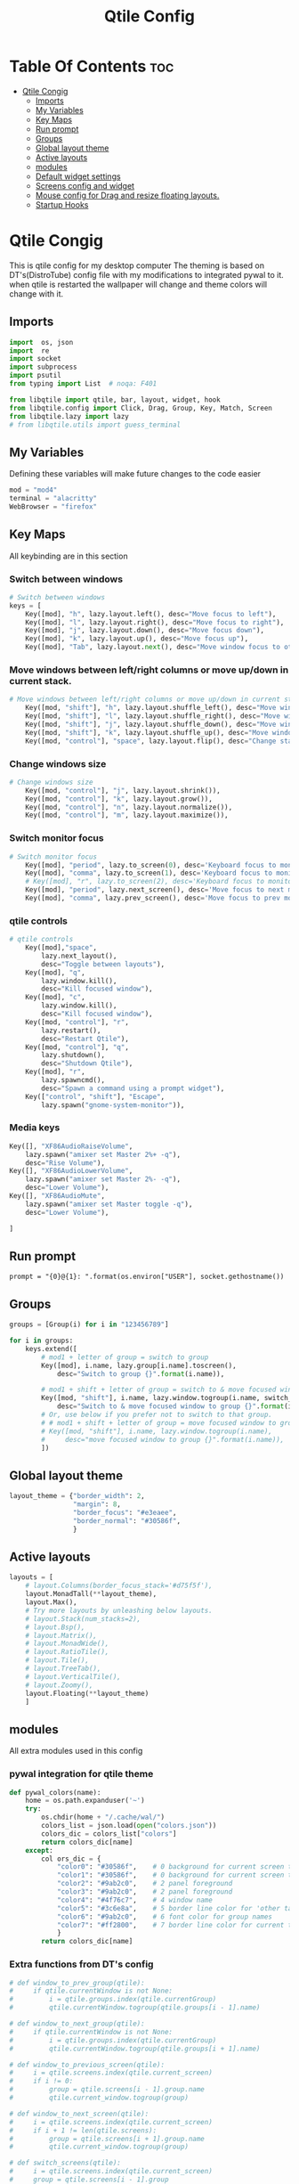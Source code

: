 #+TITLE: Qtile Config
#+PROPERTY: header-args :tangle config.py
* Table Of Contents :toc:
- [[#qtile-congig][Qtile Congig]]
  - [[#imports][Imports]]
  - [[#my-variables][My Variables]]
  - [[#key-maps][Key Maps]]
  - [[#run-prompt][Run prompt]]
  - [[#groups][Groups]]
  - [[#global-layout-theme][Global layout theme]]
  - [[#active-layouts][Active layouts]]
  - [[#modules][modules]]
  - [[#default-widget-settings][Default widget settings]]
  - [[#screens-config-and-widget][Screens config and widget]]
  - [[#mouse-config-for-drag-and-resize-floating-layouts][Mouse config for Drag and resize floating layouts.]]
  - [[#startup-hooks][Startup Hooks]]

* Qtile Congig
This is qtile config for my desktop computer
The theming is based on DT's(DistroTube) config file with my modifications to integrated pywal to it.
when qtile is restarted the wallpaper will change and theme colors will change with it.

** Imports
#+begin_src python
import  os, json
import  re
import socket
import subprocess
import psutil
from typing import List  # noqa: F401

from libqtile import qtile, bar, layout, widget, hook
from libqtile.config import Click, Drag, Group, Key, Match, Screen
from libqtile.lazy import lazy
# from libqtile.utils import guess_terminal
#+end_src

** My Variables
Defining these variables will make future changes to the code easier

#+begin_src python
mod = "mod4"
terminal = "alacritty"
WebBrowser = "firefox"
#+end_src

** Key Maps
All keybinding are in this section

*** Switch between windows
#+begin_src python
# Switch between windows
keys = [
    Key([mod], "h", lazy.layout.left(), desc="Move focus to left"),
    Key([mod], "l", lazy.layout.right(), desc="Move focus to right"),
    Key([mod], "j", lazy.layout.down(), desc="Move focus down"),
    Key([mod], "k", lazy.layout.up(), desc="Move focus up"),
    Key([mod], "Tab", lazy.layout.next(), desc="Move window focus to other window"),
#+end_src

*** Move windows between left/right columns or move up/down in current stack.
#+begin_src python
# Move windows between left/right columns or move up/down in current stack.
    Key([mod, "shift"], "h", lazy.layout.shuffle_left(), desc="Move window to the left"),
    Key([mod, "shift"], "l", lazy.layout.shuffle_right(), desc="Move window to the right"),
    Key([mod, "shift"], "j", lazy.layout.shuffle_down(), desc="Move window down"),
    Key([mod, "shift"], "k", lazy.layout.shuffle_up(), desc="Move window up"),
    Key([mod, "control"], "space", lazy.layout.flip(), desc="Change stack side"),
#+end_src

*** Change windows size
#+begin_src python
# Change windows size
    Key([mod, "control"], "j", lazy.layout.shrink()),
    Key([mod, "control"], "k", lazy.layout.grow()),
    Key([mod, "control"], "n", lazy.layout.normalize()),
    Key([mod, "control"], "m", lazy.layout.maximize()),
#+end_src

*** Switch monitor focus
#+begin_src python
# Switch monitor focus
    Key([mod], "period", lazy.to_screen(0), desc='Keyboard focus to monitor 1'),
    Key([mod], "comma", lazy.to_screen(1), desc='Keyboard focus to monitor 2'),
    # Key([mod], "r", lazy.to_screen(2), desc='Keyboard focus to monitor 3'),
    Key([mod], "period", lazy.next_screen(), desc='Move focus to next monitor'),
    Key([mod], "comma", lazy.prev_screen(), desc='Move focus to prev monitor'),
#+end_src

*** qtile controls
#+begin_src python
# qtile controls
    Key([mod],"space",
        lazy.next_layout(),
        desc="Toggle between layouts"),
    Key([mod], "q",
        lazy.window.kill(),
        desc="Kill focused window"),
    Key([mod], "c",
        lazy.window.kill(),
        desc="Kill focused window"),
    Key([mod, "control"], "r",
        lazy.restart(),
        desc="Restart Qtile"),
    Key([mod, "control"], "q",
        lazy.shutdown(),
        desc="Shutdown Qtile"),
    Key([mod], "r",
        lazy.spawncmd(),
        desc="Spawn a command using a prompt widget"),
    Key(["control", "shift"], "Escape",
        lazy.spawn("gnome-system-monitor")),
#+end_src

*** Media keys
#+begin_src python
    Key([], "XF86AudioRaiseVolume",
        lazy.spawn("amixer set Master 2%+ -q"),
        desc="Rise Volume"),
    Key([], "XF86AudioLowerVolume",
        lazy.spawn("amixer set Master 2%- -q"),
        desc="Lower Volume"),
    Key([], "XF86AudioMute",
        lazy.spawn("amixer set Master toggle -q"),
        desc="Lower Volume"),
#+end_src

#+begin_src python
       ]
#+end_src

** Run prompt
#+begin_src pythom
prompt = "{0}@{1}: ".format(os.environ["USER"], socket.gethostname())
#+end_src

** Groups
#+begin_src python
groups = [Group(i) for i in "123456789"]

for i in groups:
    keys.extend([
        # mod1 + letter of group = switch to group
        Key([mod], i.name, lazy.group[i.name].toscreen(),
            desc="Switch to group {}".format(i.name)),

        # mod1 + shift + letter of group = switch to & move focused window to group
        Key([mod, "shift"], i.name, lazy.window.togroup(i.name, switch_group=True),
            desc="Switch to & move focused window to group {}".format(i.name)),
        # Or, use below if you prefer not to switch to that group.
        # # mod1 + shift + letter of group = move focused window to group
        # Key([mod, "shift"], i.name, lazy.window.togroup(i.name),
        #     desc="move focused window to group {}".format(i.name)),
        ])
#+end_src

** Global layout theme
#+begin_src python
layout_theme = {"border_width": 2,
                "margin": 8,
                "border_focus": "#e3eaee",
                "border_normal": "#30586f",
                }
#+end_src

** Active layouts
#+begin_src python
layouts = [
    # layout.Columns(border_focus_stack='#d75f5f'),
    layout.MonadTall(**layout_theme),
    layout.Max(),
    # Try more layouts by unleashing below layouts.
    # layout.Stack(num_stacks=2),
    # layout.Bsp(),
    # layout.Matrix(),
    # layout.MonadWide(),
    # layout.RatioTile(),
    # layout.Tile(),
    # layout.TreeTab(),
    # layout.VerticalTile(),
    # layout.Zoomy(),
    layout.Floating(**layout_theme)
    ]
#+end_src

** modules
All extra modules used in this config

*** pywal integration for qtile theme
#+begin_src python
def pywal_colors(name):
    home = os.path.expanduser('~')
    try:
        os.chdir(home + "/.cache/wal/")
        colors_list = json.load(open("colors.json"))
        colors_dic = colors_list["colors"]
        return colors_dic[name]
    except:
        col ors_dic = {
            "color0": "#30586f",    # 0 background for current screen tab       ->  Gray-white
            "color1": "#30586f",    # 0 background for current screen tab       ->  Gray-white
            "color2": "#9ab2c0",    # 2 panel foreground                        ->  white-gray
            "color3": "#9ab2c0",    # 2 panel foreground                        ->  white-gray
            "color4": "#4f76c7",    # 4 window name                             ->  Light-Purple
            "color5": "#3c6e8a",    # 5 border line color for 'other tabs' and color for 'odd widgets'        ->  Dark-Blue
            "color6": "#9ab2c0",    # 6 font color for group names              ->  Dark-Blue
            "color7": "#ff2800",    # 7 border line color for current tab       ->  Orange
            }
        return colors_dic[name]
#+end_src

*** Extra functions from DT's config
#+begin_src python
# def window_to_prev_group(qtile):
#     if qtile.currentWindow is not None:
#         i = qtile.groups.index(qtile.currentGroup)
#         qtile.currentWindow.togroup(qtile.groups[i - 1].name)

# def window_to_next_group(qtile):
#     if qtile.currentWindow is not None:
#         i = qtile.groups.index(qtile.currentGroup)
#         qtile.currentWindow.togroup(qtile.groups[i + 1].name)

# def window_to_previous_screen(qtile):
#     i = qtile.screens.index(qtile.current_screen)
#     if i != 0:
#         group = qtile.screens[i - 1].group.name
#         qtile.current_window.togroup(group)

# def window_to_next_screen(qtile):
#     i = qtile.screens.index(qtile.current_screen)
#     if i + 1 != len(qtile.screens):
#         group = qtile.screens[i + 1].group.name
#         qtile.current_window.togroup(group)

# def switch_screens(qtile):
#     i = qtile.screens.index(qtile.current_screen)
#     group = qtile.screens[i - 1].group
#     qtile.current_screen.set_group(group)

#+end_src

** Default widget settings
#+begin_src python
widget_defaults = dict(
    font="Ubuntu Mono",
    fontsize = 12,
    padding = 2,
    background = pywal_colors("color1"),
    foreground = pywal_colors("color0"),
    )
#+end_src

** Screens config and widget
#+begin_src python
screens = [
#+end_src
*** Main Screen
#+begin_src python
    Screen(
#+end_src

**** Top Bar
#+begin_src python
        top=bar.Bar(
            [
                widget.Sep(
                    linewidth = 0,
                    background = pywal_colors("color2"),
                    foreground = pywal_colors("color2"),
                    padding = 2,
                ),
                widget.CurrentLayoutIcon(
                    background = pywal_colors("color2"),
                    foreground = pywal_colors("color0"),
                    padding = 2,
                ),
                widget.CurrentLayout(
                    background = pywal_colors("color2"),
                    foreground = pywal_colors("color0"),
                    padding = 2,
                ),
                widget.TextBox(
                    text = '',
                    background = pywal_colors("color6"),
                    foreground = pywal_colors("color2"),
                    padding = 0,
                    fontsize = 24,
                    ),
                widget.GroupBox(
                    background = pywal_colors("color6"),
                    foreground = pywal_colors("color2"),
                    padding = 2,
                    margin_y = 3,
                    margin_x = 3,
                    padding_y = 5,
                    padding_x = 3,
                    borderwith = 3,
                    active = pywal_colors("color7"),
                    inactive = pywal_colors("color1"),
                    block_highlight_text_color = pywal_colors("color0"),
                    center_aligned = True,
                    disable_drag = True,
                    hide_unused = True,
                    rounded = True,
                    highlight_method = "line",
                    highlight_color = pywal_colors("color5"),
                    this_current_screen_border = pywal_colors("color7"),
                    this_current_border = pywal_colors("color6"),
                    other_current_screen_border = pywal_colors("color5"),
                    other_current_border = pywal_colors("color4"),
                ),
                widget.TextBox(
                    text = '',
                    background = pywal_colors("color2"),
                    foreground = pywal_colors("color6"),
                    padding = 0,
                    fontsize = 24,
                    ),
                widget.Prompt(
                    background = pywal_colors("color6"),
                    foreground = pywal_colors("color0"),
                    padding = 0,
                    ),
                widget.TextBox(
                    text = '',
                    background = pywal_colors("color6"),
                    foreground = pywal_colors("color2"),
                    padding = 0,
                    fontsize = 24,
                    ),
                widget.WindowName(
                    background = pywal_colors("color6"),
                    foreground = pywal_colors("color0"),
                    padding = 2,
                ),
                widget.TextBox(
                    text = '',
                    background = pywal_colors("color6"),
                    foreground = pywal_colors("color2"),
                    padding = 0,
                    fontsize = 24,
                    ),
                widget.Net(
                    background = pywal_colors("color2"),
                    foreground = pywal_colors("color0"),
                    padding = 4,
                    interface = "enp39s0",
                ),
                widget.TextBox(
                    text = '',
                    background = pywal_colors("color2"),
                    foreground = pywal_colors("color6"),
                    padding = 0,
                    fontsize = 24,
                    ),
                widget.CheckUpdates(
                    background = pywal_colors("color6"),
                    foreground = pywal_colors("color0"),
                    padding = 4,
                    colour_have_updates = pywal_colors("color7"),
                    colour_no_updates = pywal_colors("color1"),
                    display_format = 'Updates: {updates}',
                    no_update_string = 'No Updates',
                    restart_indicator = 'Restart Required',
                    distro = 'Arch',
                    update_interval = 1800,
                    mouse_callbacks = {'Button1': lambda: qtile.cmd_spawn(terminal + ' -e paru -Syu')},
                ),
                widget.TextBox(
                    text = '',
                    background = pywal_colors("color6"),
                    foreground = pywal_colors("color2"),
                    padding = 0,
                    fontsize = 24,
                    ),
                widget.Volume(
                    background = pywal_colors("color2"),
                    foreground = pywal_colors("color0"),
                    padding = 4,
                ),
                widget.TextBox(
                    text = '',
                    background = pywal_colors("color2"),
                    foreground = pywal_colors("color6"),
                    padding = 0,
                    fontsize = 24,
                    ),
                widget.KeyboardLayout(
                    background = pywal_colors("color6"),
                    foreground = pywal_colors("color0"),
                    padding = 4,
                    configured_keyboards = ['us', 'ir'],
                ),
                widget.TextBox(
                    text = '',
                    background = pywal_colors("color6"),
                    foreground = pywal_colors("color2"),
                    padding = 0,
                    fontsize = 24,
                    ),
                # widget.KhalCalendar(
                #     background = colors[2],
                #     foreground = colors[0],
                #     padding = 4,
                #     reminder_color = colors[3],
                #     remindertime = 10,
                #     lookahead = 7,
                #     update_interval = 60,
                #     mouse_callbacks = {'Button1': lambda: qtile.cmd_spawn(terminal + 'khal --color interactive')}
                # ),
                # widget.TextBox(
                #     text = '',
                #     background = pywal_colors("color6"),
                #     foreground = pywal_colors("color1"),
                #     padding = 0,
                #     fontsize = 24,
                #     ),
                widget.Clock(format='%Y-%m-%d %a %I:%M %p',
                    background = pywal_colors("color2"),
                    foreground = pywal_colors("color0"),
                    padding = 4,
                ),
                widget.TextBox(
                    text = '',
                    background = pywal_colors("color2"),
                    foreground = pywal_colors("color6"),
                    padding = 0,
                    fontsize = 24,
                    ),
                widget.Systray(
                    background = pywal_colors("color6"),
                    padding = 2,
                    icon_size = 14,
                    ),
                widget.Sep(
                    foreground = pywal_colors("color6"),
                    background = pywal_colors("color6"),
                    padding = 2,
                ),
            ],
            opacity = 1.0,
            size = 24,
        ),
#+end_src

**** Bottom Bar
#+begin_src python
        bottom=bar.Bar(
            [
                widget.Sep(
                    background = pywal_colors("color2"),
                    foreground = pywal_colors("color2"),
                    padding = 2,
                ),
                # widget.Wallpaper(
                #     # background = colors[2],
                #     # foreground = colors[0],
                #     background = pywal_colors("color1"),
                #     foreground = pywal_colors("color3"),
                #     padding = 4,
                #     label = 'Wallpaper',
                #     directory = '~/Pictures/gnome',
                #     random_selection = True,
                # ),
                widget.TextBox(
                    text = '',
                    background = pywal_colors("color6"),
                    foreground = pywal_colors("color2"),
                    padding = 0,
                    fontsize = 24,
                    ),
                widget.CapsNumLockIndicator(
                    background = pywal_colors("color6"),
                    foreground = pywal_colors("color0"),
                    padding = 4,
                    update_interval = 1.0,
                ),
                widget.TextBox(
                    text = '',
                    background = pywal_colors("color2"),
                    foreground = pywal_colors("color6"),
                    padding = 0,
                    fontsize = 24,
                    ),
                widget.TaskList(
                    background = pywal_colors("color2"),
                    foreground = pywal_colors("color0"),
                    padding = 4,
                    border = pywal_colors("color5"),
                    highlight_method = pywal_colors("color3"),
                    icon_size = 14,
                    rounded = True,
                    urgent_alert_method = 'text',   # text or border
                    urgent_border = pywal_colors("color7"),
                    ),
                widget.TextBox(
                    text = '',
                    background = pywal_colors("color2"),
                    foreground = pywal_colors("color6"),
                    padding = 0,
                    fontsize = 24,
                    ),
                widget.Memory(
                    background = pywal_colors("color6"),
                    foreground = pywal_colors("color0"),
                    padding = 4,
                    mouse_callbacks = {'Button1': lambda: qtile.cmd_spawn("gnome-system-monitor")},# (terminal + ' -e top')},
                ),
                widget.TextBox(
                    text = '',
                    background = pywal_colors("color6"),
                    foreground = pywal_colors("color2"),
                    padding = 0,
                    fontsize = 24,
                    ),
                widget.CPU(
                    background = pywal_colors("color2"),
                    foreground = pywal_colors("color0"),
                    mouse_callbacks = {'Button1': lambda: qtile.cmd_spawn(terminal + ' -e top')},
                    padding = 4,
                    update_interval = 1.0,
                ),
                widget.TextBox(
                    text = '',
                    background = pywal_colors("color2"),
                    foreground = pywal_colors("color6"),
                    padding = 0,
                    fontsize = 24,
                    ),
                widget.Clipboard(
                    background = pywal_colors("color2"),
                    foreground = pywal_colors("color0"),
                    padding = 2,
                ),
            ],
            size=24,
        )
    ),
#+end_src
*** Second Screen
#+begin_src python
    Screen(
#+end_src
**** Top Bar
#+begin_src python
        top=bar.Bar(
            [
                widget.CPU(
                background = pywal_colors("color1"),
                foreground = pywal_colors("color0"),
                mouse_callbacks = {terminal + "-e top"},
                padding = 4,
                update_interval = 1.0,
                ),
            ],
            size = 24,
            ),
        ),
    ]
#+end_src

** Mouse config for Drag and resize floating layouts.
#+begin_src python
mouse = [
    Drag([mod], "Button1", lazy.window.set_position_floating(),
         start=lazy.window.get_position()),
    Drag([mod], "Button3", lazy.window.set_size_floating(),
         start=lazy.window.get_size()),
    Click([mod], "Button2", lazy.window.bring_to_front())
    ]

dgroups_key_binder = None
dgroups_app_rules = []  # type: List
main = None  # WARNING: this is deprecated and will be removed soon
follow_mouse_focus = True
bring_front_click = False
cursor_warp = False
floating_layout = layout.Floating(float_rules=[
    # Run the utility of `xprop` to see the wm class and name of an X client.
    ,*layout.Floating.default_float_rules,
    Match(wm_class='confirmreset'),  # gitk
    Match(wm_class='makebranch'),  # gitk
    Match(wm_class='maketag'),  # gitk
    Match(wm_class='xfce4-appfinder'),  # xfce4-appfinder
    Match(wm_class='Steam'),  # Steam
    Match(wm_class='ssh-askpass'),  # ssh-askpass
    Match(wm_class='pinentry-gtk-2'),  # Steam
    Match(title='branchdialog'),  # gitk
    Match(title='pinentry'),  # GPG key password entry
    ])
auto_fullscreen = True
focus_on_window_activation = "smart"
#+end_src

** Startup Hooks
#+begin_src python
@hook.subscribe.restart
def restart():
    home = os.path.expanduser('~')
    try:
        subprocess.call([home + '/.config/qtile/startup_rep.sh'])
    except:
        None

# @hook.subscribe.startup
# def startup():
#     home = os.path.expanduser('~')
#     subprocess.call([home + '/.config/qtile/startup_rep.sh'])

@hook.subscribe.startup_once
def start_once():
    home = os.path.expanduser('~')
    try:
        subprocess.call([home + '/.config/qtile/autostart.sh'])
    except:
        None

# XXX: Gasp! We're lying here. In fact, nobody really uses or cares about this
# string besides java UI toolkits; you can see several discussions on the
# mailing lists, GitHub issues, and other WM documentation that suggest setting
# this string if your java app doesn't work correctly. We may as well just lie
# and say that we're a working one by default.
#
# We choose LG3D to maximize irony: it is a 3D non-reparenting WM written in
# java that happens to be on java's whitelist.
wmname = "LG3D"
#+end_src
